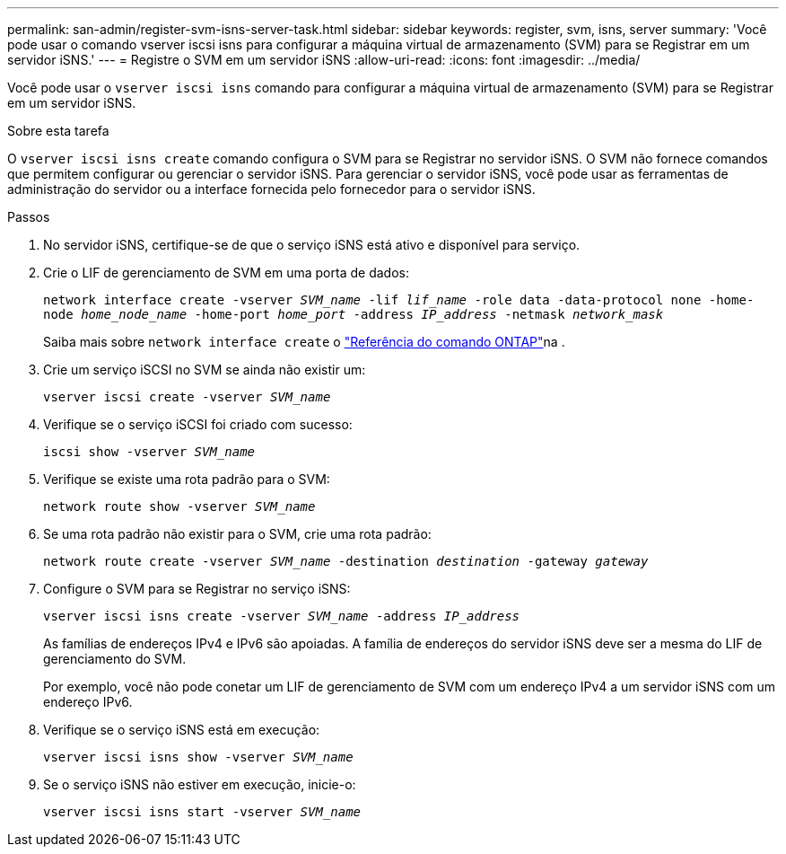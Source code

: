 ---
permalink: san-admin/register-svm-isns-server-task.html 
sidebar: sidebar 
keywords: register, svm, isns, server 
summary: 'Você pode usar o comando vserver iscsi isns para configurar a máquina virtual de armazenamento (SVM) para se Registrar em um servidor iSNS.' 
---
= Registre o SVM em um servidor iSNS
:allow-uri-read: 
:icons: font
:imagesdir: ../media/


[role="lead"]
Você pode usar o `vserver iscsi isns` comando para configurar a máquina virtual de armazenamento (SVM) para se Registrar em um servidor iSNS.

.Sobre esta tarefa
O `vserver iscsi isns create` comando configura o SVM para se Registrar no servidor iSNS. O SVM não fornece comandos que permitem configurar ou gerenciar o servidor iSNS. Para gerenciar o servidor iSNS, você pode usar as ferramentas de administração do servidor ou a interface fornecida pelo fornecedor para o servidor iSNS.

.Passos
. No servidor iSNS, certifique-se de que o serviço iSNS está ativo e disponível para serviço.
. Crie o LIF de gerenciamento de SVM em uma porta de dados:
+
`network interface create -vserver _SVM_name_ -lif _lif_name_ -role data -data-protocol none -home-node _home_node_name_ -home-port _home_port_ -address _IP_address_ -netmask _network_mask_`

+
Saiba mais sobre `network interface create` o link:https://docs.netapp.com/us-en/ontap-cli/network-interface-create.html["Referência do comando ONTAP"^]na .

. Crie um serviço iSCSI no SVM se ainda não existir um:
+
`vserver iscsi create -vserver _SVM_name_`

. Verifique se o serviço iSCSI foi criado com sucesso:
+
`iscsi show -vserver _SVM_name_`

. Verifique se existe uma rota padrão para o SVM:
+
`network route show -vserver _SVM_name_`

. Se uma rota padrão não existir para o SVM, crie uma rota padrão:
+
`network route create -vserver _SVM_name_ -destination _destination_ -gateway _gateway_`

. Configure o SVM para se Registrar no serviço iSNS:
+
`vserver iscsi isns create -vserver _SVM_name_ -address _IP_address_`

+
As famílias de endereços IPv4 e IPv6 são apoiadas. A família de endereços do servidor iSNS deve ser a mesma do LIF de gerenciamento do SVM.

+
Por exemplo, você não pode conetar um LIF de gerenciamento de SVM com um endereço IPv4 a um servidor iSNS com um endereço IPv6.

. Verifique se o serviço iSNS está em execução:
+
`vserver iscsi isns show -vserver _SVM_name_`

. Se o serviço iSNS não estiver em execução, inicie-o:
+
`vserver iscsi isns start -vserver _SVM_name_`


